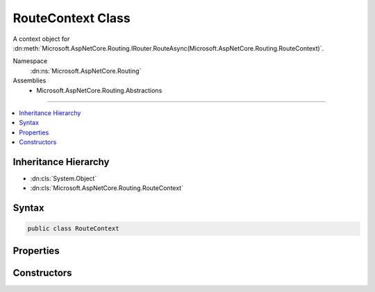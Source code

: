 

RouteContext Class
==================






A context object for :dn:meth:`Microsoft.AspNetCore.Routing.IRouter.RouteAsync(Microsoft.AspNetCore.Routing.RouteContext)`\.


Namespace
    :dn:ns:`Microsoft.AspNetCore.Routing`
Assemblies
    * Microsoft.AspNetCore.Routing.Abstractions

----

.. contents::
   :local:



Inheritance Hierarchy
---------------------


* :dn:cls:`System.Object`
* :dn:cls:`Microsoft.AspNetCore.Routing.RouteContext`








Syntax
------

.. code-block:: csharp

    public class RouteContext








.. dn:class:: Microsoft.AspNetCore.Routing.RouteContext
    :hidden:

.. dn:class:: Microsoft.AspNetCore.Routing.RouteContext

Properties
----------

.. dn:class:: Microsoft.AspNetCore.Routing.RouteContext
    :noindex:
    :hidden:

    
    .. dn:property:: Microsoft.AspNetCore.Routing.RouteContext.Handler
    
        
    
        
        Gets or sets the handler for the request. An :any:`Microsoft.AspNetCore.Routing.IRouter` should set :dn:prop:`Microsoft.AspNetCore.Routing.RouteContext.Handler`
        when it matches.
    
        
        :rtype: Microsoft.AspNetCore.Http.RequestDelegate
    
        
        .. code-block:: csharp
    
            public RequestDelegate Handler
            {
                get;
                set;
            }
    
    .. dn:property:: Microsoft.AspNetCore.Routing.RouteContext.HttpContext
    
        
    
        
        Gets the :any:`Microsoft.AspNetCore.Http.HttpContext` associated with the current request.
    
        
        :rtype: Microsoft.AspNetCore.Http.HttpContext
    
        
        .. code-block:: csharp
    
            public HttpContext HttpContext
            {
                get;
            }
    
    .. dn:property:: Microsoft.AspNetCore.Routing.RouteContext.RouteData
    
        
    
        
        Gets or sets the :any:`Microsoft.AspNetCore.Routing.RouteData` associated with the current context.
    
        
        :rtype: Microsoft.AspNetCore.Routing.RouteData
    
        
        .. code-block:: csharp
    
            public RouteData RouteData
            {
                get;
                set;
            }
    

Constructors
------------

.. dn:class:: Microsoft.AspNetCore.Routing.RouteContext
    :noindex:
    :hidden:

    
    .. dn:constructor:: Microsoft.AspNetCore.Routing.RouteContext.RouteContext(Microsoft.AspNetCore.Http.HttpContext)
    
        
    
        
        Creates a new :any:`Microsoft.AspNetCore.Routing.RouteContext` for the provided <em>httpContext</em>.
    
        
    
        
        :param httpContext: The :any:`Microsoft.AspNetCore.Http.HttpContext` associated with the current request.
        
        :type httpContext: Microsoft.AspNetCore.Http.HttpContext
    
        
        .. code-block:: csharp
    
            public RouteContext(HttpContext httpContext)
    

